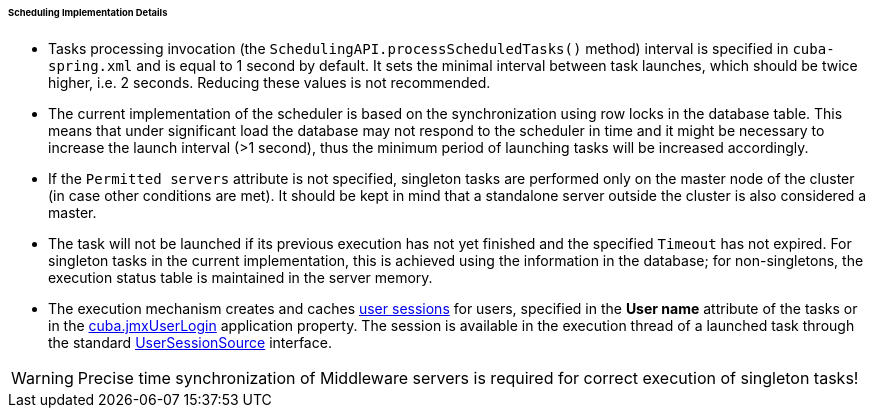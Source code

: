 :sourcesdir: ../../../../../../source

[[scheduled_tasks_cuba_impl]]
====== Scheduling Implementation Details

* Tasks processing invocation (the `SchedulingAPI.processScheduledTasks()` method) interval is specified in `cuba-spring.xml` and is equal to 1 second by default. It sets the minimal interval between task launches, which should be twice higher, i.e. 2 seconds. Reducing these values is not recommended.

* The current implementation of the scheduler is based on the synchronization using row locks in the database table. This means that under significant load the database may not respond to the scheduler in time and it might be necessary to increase the launch interval (>1 second), thus the minimum period of launching tasks will be increased accordingly.

* If the `Permitted servers` attribute is not specified, singleton tasks are performed only on the master node of the cluster (in case other conditions are met). It should be kept in mind that a standalone server outside the cluster is also considered a master.

* The task will not be launched if its previous execution has not yet finished and the specified `Timeout` has not expired. For singleton tasks in the current implementation, this is achieved using the information in the database; for non-singletons, the execution status table is maintained in the server memory.

* The execution mechanism creates and caches <<userSession,user sessions>> for users, specified in the *User name* attribute of the tasks or in the <<cuba.jmxUserLogin,cuba.jmxUserLogin>> application property. The session is available in the execution thread of a launched task through the standard <<userSessionSource,UserSessionSource>> interface.

[WARNING]
====
Precise time synchronization of Middleware servers is required for correct execution of singleton tasks!
====

